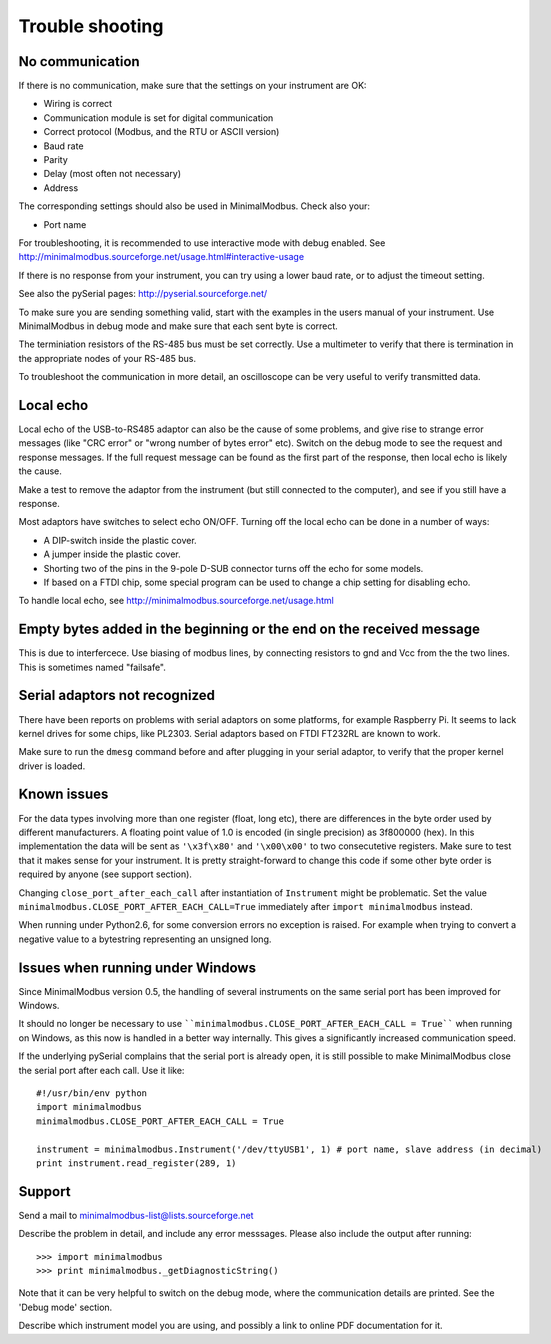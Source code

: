 ================
Trouble shooting
================


No communication
----------------
If there is no communication, make sure that the settings on your instrument are OK:

* Wiring is correct
* Communication module is set for digital communication
* Correct protocol (Modbus, and the RTU or ASCII version)
* Baud rate
* Parity 
* Delay (most often not necessary)
* Address

The corresponding settings should also be used in MinimalModbus. Check also your:

* Port name

For troubleshooting, it is recommended to use interactive mode with debug 
enabled. See http://minimalmodbus.sourceforge.net/usage.html#interactive-usage

If there is no response from your instrument, you can try using a lower 
baud rate, or to adjust the timeout setting.

See also the pySerial pages: http://pyserial.sourceforge.net/

To make sure you are sending something valid, start with the examples in 
the users manual of your instrument. Use MinimalModbus in debug mode and make sure that each sent byte is correct.

The terminiation resistors of the RS-485 bus must be set correctly. Use a 
multimeter to verify that there is termination in the appropriate nodes of 
your RS-485 bus.

To troubleshoot the communication in more detail, an oscilloscope can be very 
useful to verify transmitted data. 


Local echo
----------
Local echo of the USB-to-RS485 adaptor can also be the cause of some problems, 
and give rise to strange error messages (like "CRC error" or "wrong number of bytes error" etc). 
Switch on the debug mode to see the request and response messages. 
If the full request message can be found as the first part of the response, 
then local echo is likely the cause.

Make a test to remove the adaptor from the instrument (but still connected 
to the computer), and see if you still have a response. 

Most adaptors have switches to select echo ON/OFF. Turning off the local 
echo can be done in a number of ways:

* A DIP-switch inside the plastic cover.
* A jumper inside the plastic cover.
* Shorting two of the pins in the 9-pole D-SUB connector turns off the echo for some models.
* If based on a FTDI chip, some special program can be used to change a chip setting for disabling echo.

To handle local echo, see http://minimalmodbus.sourceforge.net/usage.html 


Empty bytes added in the beginning or the end on the received message
---------------------------------------------------------------------
This is due to interfercece. Use biasing of modbus lines, by connecting resistors 
to gnd and Vcc from the the two lines. This is sometimes named "failsafe".


Serial adaptors not recognized
------------------------------
There have been reports on problems with serial adaptors on some platforms, 
for example Raspberry Pi. It seems to lack kernel drives for some chips, like PL2303. 
Serial adaptors based on FTDI FT232RL are known to work.

Make sure to run the ``dmesg`` command before and after plugging in your 
serial adaptor, to verify that the proper kernel driver is loaded.


Known issues
--------------
For the data types involving more than one register (float, long etc), 
there are differences in the byte order used by different manufacturers. 
A floating point value of 1.0 is encoded (in single precision) as 3f800000 (hex). 
In this implementation the data will be sent as ``'\x3f\x80'`` and ``'\x00\x00'`` to two consecutetive registers. 
Make sure to test that it makes sense for your instrument. 
It is pretty straight-forward to change this code if some other byte order is required by anyone (see support section).

Changing ``close_port_after_each_call`` after instantiation of ``Instrument`` might be 
problematic. Set the value ``minimalmodbus.CLOSE_PORT_AFTER_EACH_CALL=True`` 
immediately after ``import minimalmodbus`` instead.

When running under Python2.6, for some conversion errors no exception is raised. 
For example when trying to convert a negative value to a bytestring representing an unsigned long.


Issues when running under Windows
---------------------------------
Since MinimalModbus version 0.5, the handling of several instruments on the same
serial port has been improved for Windows.

It should no longer be necessary to use ````minimalmodbus.CLOSE_PORT_AFTER_EACH_CALL = True```` 
when running on Windows, as this now is handled in a better way internally. 
This gives a significantly increased communication speed.

If the underlying pySerial complains that the serial port is already open, 
it is still possible to make MinimalModbus close the serial port after each call. Use it like::

    #!/usr/bin/env python
    import minimalmodbus
    minimalmodbus.CLOSE_PORT_AFTER_EACH_CALL = True
    
    instrument = minimalmodbus.Instrument('/dev/ttyUSB1', 1) # port name, slave address (in decimal)
    print instrument.read_register(289, 1) 


Support
-------
Send a mail to minimalmodbus-list@lists.sourceforge.net

Describe the problem in detail, and include any error messsages. Please also include the output after running::

  >>> import minimalmodbus 
  >>> print minimalmodbus._getDiagnosticString()

Note that it can be very helpful to switch on the debug mode, where the communication 
details are printed. See the 'Debug mode' section.

Describe which instrument model you are using, and possibly a link to online PDF documentation for it.


